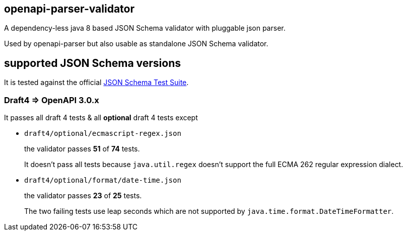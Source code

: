 :json-schema-testsuite: https://github.com/json-schema-org/JSON-Schema-Test-Suite

== openapi-parser-validator

A dependency-less java 8 based JSON Schema validator with pluggable json parser.

Used by openapi-parser but also usable as standalone JSON Schema validator.

== supported JSON Schema versions

It is tested against the official link:{json-schema-testsuite}[JSON Schema Test Suite].

=== Draft4 => OpenAPI 3.0.x

It passes all draft 4 tests & all *optional* draft 4 tests except

* `draft4/optional/ecmascript-regex.json`
+
the validator passes *51* of *74* tests.
+
It doesn't pass all tests because `java.util.regex` doesn't support the full ECMA 262 regular expression dialect.

* `draft4/optional/format/date-time.json`
+
the validator passes *23* of *25* tests.
+
The two failing tests use leap seconds which are not supported by `java.time.format.DateTimeFormatter`.


